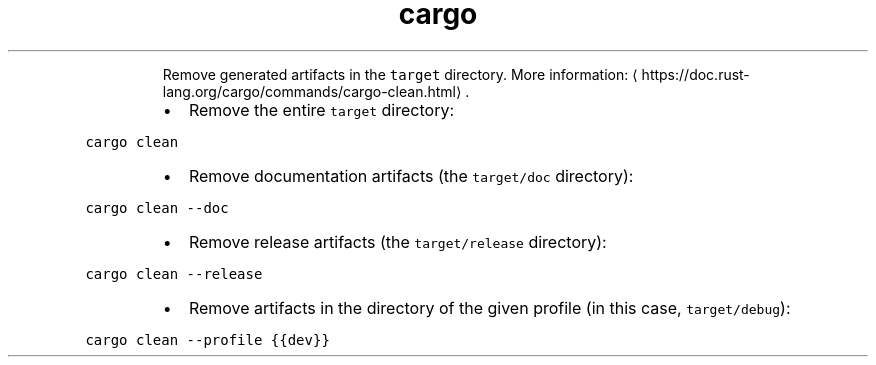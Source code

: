 .TH cargo clean
.PP
.RS
Remove generated artifacts in the \fB\fCtarget\fR directory.
More information: \[la]https://doc.rust-lang.org/cargo/commands/cargo-clean.html\[ra]\&.
.RE
.RS
.IP \(bu 2
Remove the entire \fB\fCtarget\fR directory:
.RE
.PP
\fB\fCcargo clean\fR
.RS
.IP \(bu 2
Remove documentation artifacts (the \fB\fCtarget/doc\fR directory):
.RE
.PP
\fB\fCcargo clean \-\-doc\fR
.RS
.IP \(bu 2
Remove release artifacts (the \fB\fCtarget/release\fR directory):
.RE
.PP
\fB\fCcargo clean \-\-release\fR
.RS
.IP \(bu 2
Remove artifacts in the directory of the given profile (in this case, \fB\fCtarget/debug\fR):
.RE
.PP
\fB\fCcargo clean \-\-profile {{dev}}\fR
